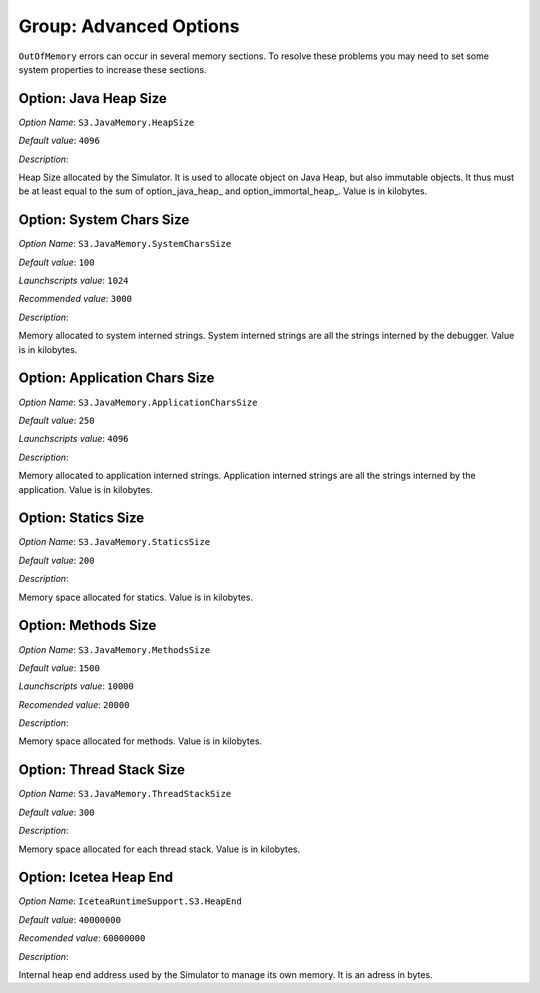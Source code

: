 .. _simulator_options:

Group: Advanced Options
-----------------------

``OutOfMemory`` errors can occur in several memory sections. To resolve these problems you may need
to set some system properties to increase these sections. 

Option: Java Heap Size
^^^^^^^^^^^^^^^^^^^^^^


*Option Name*: ``S3.JavaMemory.HeapSize``

*Default value*: ``4096``

*Description*:

Heap Size allocated by the Simulator. It is used to allocate object on Java Heap,
but also immutable objects. It thus must be at least equal to the sum of option_java_heap_ 
and option_immortal_heap_. Value is in kilobytes.


Option: System Chars Size
^^^^^^^^^^^^^^^^^^^^^^^^^


*Option Name*: ``S3.JavaMemory.SystemCharsSize``

*Default value*: ``100``

*Launchscripts value*: ``1024``

*Recommended value*: ``3000``

*Description*:

Memory allocated to system interned strings. System interned strings are all
the strings interned by the debugger. Value is in kilobytes.


Option: Application Chars Size
^^^^^^^^^^^^^^^^^^^^^^^^^^^^^^


*Option Name*: ``S3.JavaMemory.ApplicationCharsSize``

*Default value*: ``250``

*Launchscripts value*: ``4096``

*Description*:

Memory allocated to application interned strings. Application interned strings
are all the strings interned by the application. Value is in kilobytes.

Option: Statics Size
^^^^^^^^^^^^^^^^^^^^


*Option Name*: ``S3.JavaMemory.StaticsSize``

*Default value*: ``200``

*Description*:

Memory space allocated for statics. Value is in kilobytes.


Option: Methods Size
^^^^^^^^^^^^^^^^^^^^


*Option Name*: ``S3.JavaMemory.MethodsSize``

*Default value*: ``1500``

*Launchscripts value*: ``10000``

*Recomended value*: ``20000``

*Description*:

Memory space allocated for methods. Value is in kilobytes.


Option: Thread Stack Size
^^^^^^^^^^^^^^^^^^^^^^^^^


*Option Name*: ``S3.JavaMemory.ThreadStackSize``

*Default value*: ``300``

*Description*:

Memory space allocated for each thread stack. Value is in kilobytes.

Option: Icetea Heap End
^^^^^^^^^^^^^^^^^^^^^^^


*Option Name*: ``IceteaRuntimeSupport.S3.HeapEnd``

*Default value*: ``40000000``

*Recomended value*: ``60000000``

*Description*:

Internal heap end address used by the Simulator to manage its own memory. It is an adress in bytes.

..
   | Copyright 2022, MicroEJ Corp. Content in this space is free 
   for read and redistribute. Except if otherwise stated, modification 
   is subject to MicroEJ Corp prior approval.
   | MicroEJ is a trademark of MicroEJ Corp. All other trademarks and 
   copyrights are the property of their respective owners.
